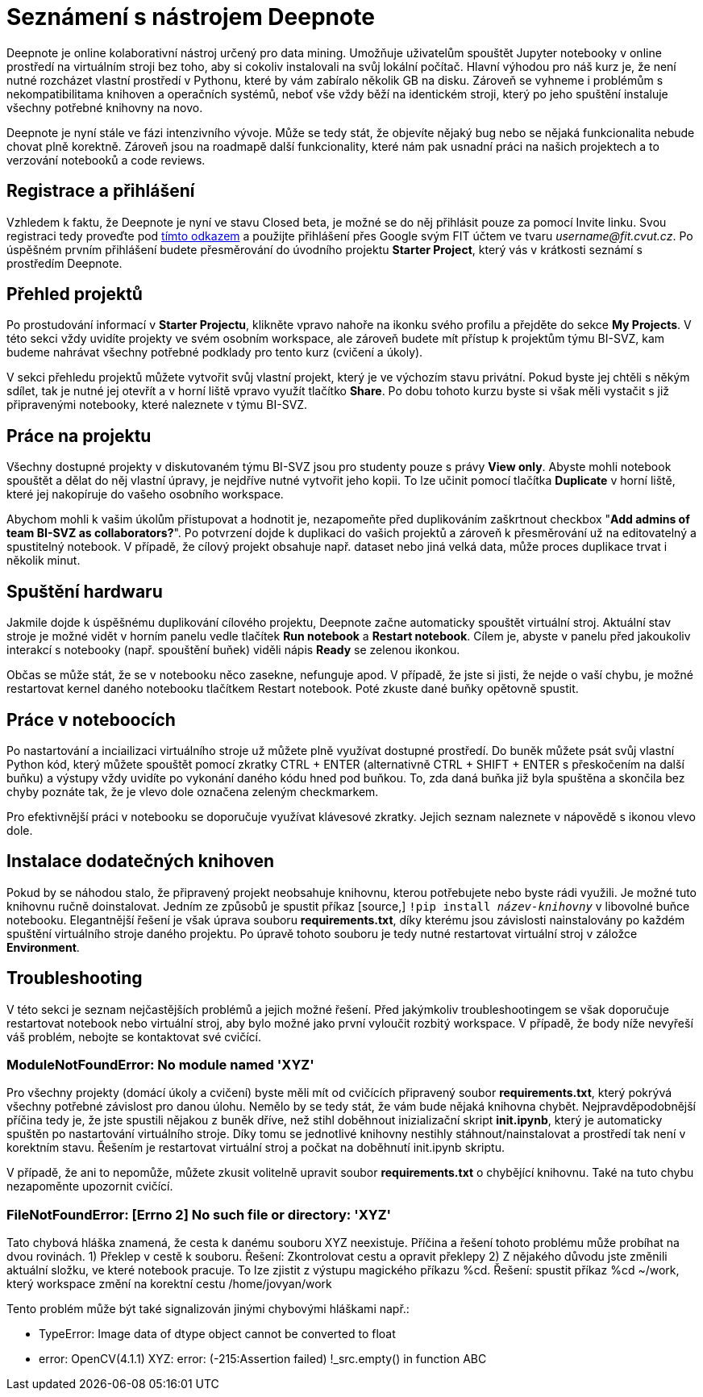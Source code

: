 = Seznámení s nástrojem Deepnote

Deepnote je online kolaborativní nástroj určený pro data mining. Umožňuje uživatelům spouštět Jupyter notebooky v online prostředí na virtuálním stroji bez toho, aby si cokoliv instalovali na svůj lokální počítač. Hlavní výhodou pro náš kurz je, že není nutné rozcházet vlastní prostředí v Pythonu, které by vám zabíralo několik GB na disku. Zároveň se vyhneme i problémům s nekompatibilitama knihoven a operačních systémů, neboť vše vždy běží na identickém stroji, který po jeho spuštění instaluje všechny potřebné knihovny na novo.

Deepnote je nyní stále ve fázi intenzivního vývoje. Může se tedy stát, že objevíte nějaký bug nebo se nějaká funkcionalita nebude chovat plně korektně. Zároveň jsou na roadmapě další funkcionality, které nám pak usnadní práci na našich projektech a to verzování notebooků a code reviews.

== Registrace a přihlášení

Vzhledem k faktu, že Deepnote je nyní ve stavu Closed beta, je možné se do něj přihlásit pouze za pomocí Invite linku. Svou registraci tedy proveďte pod https://deepnote.com/join-team?token=5ee2cb4e12414b5[tímto odkazem] a použijte přihlášení přes Google svým FIT účtem ve tvaru __username@fit.cvut.cz__. Po úspěšném prvním přihlášení budete přesměrování do úvodního projektu **Starter Project**, který vás v krátkosti seznámí s prostředím Deepnote.

== Přehled projektů

Po prostudování informací v **Starter Projectu**, klikněte vpravo nahoře na ikonku svého profilu a přejděte do sekce **My Projects**. V této sekci vždy uvidíte projekty ve svém osobním workspace, ale zároveň budete mít přístup k projektům týmu BI-SVZ, kam budeme nahrávat všechny potřebné podklady pro tento kurz (cvičení a úkoly). 

V sekci přehledu projektů můžete vytvořit svůj vlastní projekt, který je ve výchozím stavu privátní. Pokud byste jej chtěli s někým sdílet, tak je nutné jej otevřít a v horní liště vpravo využít tlačítko **Share**. Po dobu tohoto kurzu byste si však měli vystačit s již připravenými notebooky, které naleznete v týmu BI-SVZ. 

== Práce na projektu

Všechny dostupné projekty v diskutovaném týmu BI-SVZ jsou pro studenty pouze s právy **View only**. Abyste mohli notebook spouštět a dělat do něj vlastní úpravy, je nejdříve nutné vytvořit jeho kopii. To lze učinit pomocí tlačítka *Duplicate* v horní liště, které jej nakopíruje do vašeho osobního workspace. 

Abychom mohli k vašim úkolům přistupovat a hodnotit je, nezapomeňte před duplikováním zaškrtnout checkbox "**Add admins of team BI-SVZ as collaborators?**". Po potvrzení dojde k duplikaci do vašich projektů a zároveň k přesměrování už na editovatelný a spustitelný notebook. V případě, že cílový projekt obsahuje např. dataset nebo jiná velká data, může proces duplikace trvat i několik minut.

== Spuštění hardwaru

Jakmile dojde k úspěšnému duplikování cílového projektu, Deepnote začne automaticky spouštět virtuální stroj. Aktuální stav stroje je možné vidět v horním panelu vedle tlačítek *Run notebook* a **Restart notebook**. Cílem je, abyste v panelu před jakoukoliv interakcí s notebooky (např. spouštění buňek) viděli nápis *Ready* se zelenou ikonkou. 

Občas se může stát, že se v notebooku něco zasekne, nefunguje apod. V případě, že jste si jisti, že nejde o vaší chybu, je možné restartovat kernel daného notebooku tlačítkem Restart notebook. Poté zkuste dané buňky opětovně spustit. 

== Práce v noteboocích

Po nastartování a inciailizaci virtuálního stroje už můžete plně využívat dostupné prostředí. Do buněk můžete psát svůj vlastní Python kód, který můžete spouštět pomocí zkratky CTRL + ENTER (alternativně CTRL + SHIFT + ENTER s přeskočením na další buňku) a výstupy vždy uvidíte po vykonání daného kódu hned pod buňkou. To, zda daná buňka již byla spuštěna a skončila bez chyby poznáte tak, že je vlevo dole označena zeleným checkmarkem. 

Pro efektivnější práci v notebooku se doporučuje využívat klávesové zkratky. Jejich seznam naleznete v nápovědě s ikonou vlevo dole. 

== Instalace dodatečných knihoven

Pokud by se náhodou stalo, že připravený projekt neobsahuje knihovnu, kterou potřebujete nebo byste rádi využili. Je možné tuto knihovnu ručně doinstalovat. Jedním ze způsobů je spustit příkaz [source,]
``!pip install __název-knihovny__`` v libovolné buňce notebooku. Elegantnější řešení je však úprava souboru **requirements.txt**, díky kterému jsou závislosti nainstalovány po každém spuštění virtuálního stroje daného projektu. Po úpravě tohoto souboru je tedy nutné restartovat virtuální stroj v záložce **Environment**.

== Troubleshooting
V této sekci je seznam nejčastějších problémů a jejich možné řešení. Před jakýmkoliv troubleshootingem se však doporučuje restartovat notebook nebo virtuální stroj, aby bylo možné jako první vyloučit rozbitý workspace. V případě, že body níže nevyřeší váš problém, nebojte se kontaktovat své cvičící.

=== ModuleNotFoundError: No module named 'XYZ'
Pro všechny projekty (domácí úkoly a cvičení) byste měli mít od cvičících připravený soubor **requirements.txt**, který pokrývá všechny potřebné závislost pro danou úlohu. Nemělo by se tedy stát, že vám bude nějaká knihovna chybět. Nejpravděpodobnější příčina tedy je, že jste spustili nějakou z buněk dříve, než stihl doběhnout inizializační skript **init.ipynb**, který je automaticky spuštěn po nastartování virtuálního stroje. Díky tomu se jednotlivé knihovny  nestihly stáhnout/nainstalovat a prostředí tak není v korektním stavu. Řešením je restartovat virtuální stroj a počkat na doběhnutí init.ipynb skriptu.

V případě, že ani to nepomůže, můžete zkusit volitelně upravit soubor *requirements.txt* o chybějící knihovnu. Také na tuto chybu nezapoměnte upozornit cvičící.

=== FileNotFoundError: [Errno 2] No such file or directory: 'XYZ'
Tato chybová hláška znamená, že cesta k danému souboru XYZ neexistuje. Příčina a řešení tohoto problému může probíhat na dvou rovinách.
1) Překlep v cestě k souboru. Řešení: Zkontrolovat cestu a opravit překlepy
2) Z nějakého důvodu jste změnili aktuální složku, ve které notebook pracuje. To lze zjistit z výstupu magického příkazu %cd. Řešení: spustit příkaz %cd ~/work, který workspace změní na korektní cestu /home/jovyan/work

Tento problém může být také signalizován jinými chybovými hláškami např.:

* TypeError: Image data of dtype object cannot be converted to float
* error: OpenCV(4.1.1) XYZ: error: (-215:Assertion failed) !_src.empty() in function ABC

